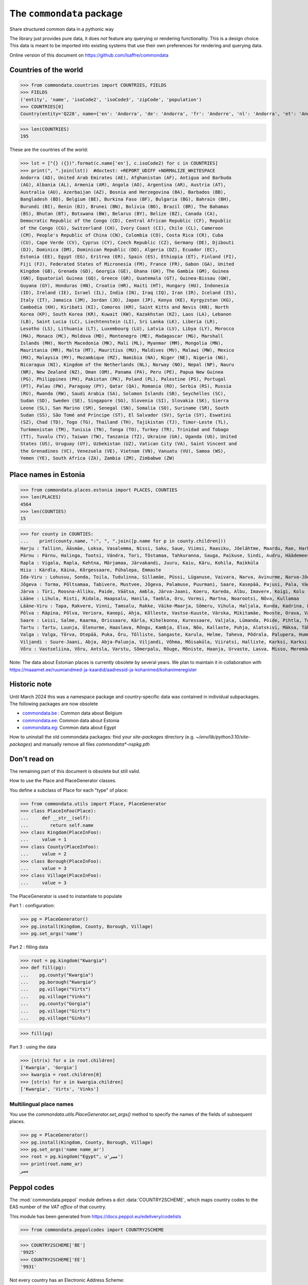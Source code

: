 ==========================
The ``commondata`` package
==========================

Share structured common data in a pythonic way

The library just provides pure data, it does *not* feature any querying or
rendering functionality.  This is a design choice. This data is meant to be
imported into existing systems that use their own preferences for rendering and
querying data.

Online version of this document on https://github.com/lsaffre/commondata


Countries of the world
======================

>>> from commondata.countries import COUNTRIES, FIELDS
>>> FIELDS
('entity', 'name', 'isoCode2', 'isoCode3', 'zipCode', 'population')
>>> COUNTRIES[0]
Country(entity='Q228', name={'en': 'Andorra', 'de': 'Andorra', 'fr': 'Andorre', 'nl': 'Andorra', 'et': 'Andorra', 'bn': 'অ্যান্ডোরা', 'es': 'Andorra'}, isoCode2='AD', isoCode3='AND', zipCode=None, population='87097')

>>> len(COUNTRIES)
195

These are the countries of the world:

>>> lst = ["{} ({})".format(c.name['en'], c.isoCode2) for c in COUNTRIES]
>>> print(", ".join(lst))  #doctest: +REPORT_UDIFF +NORMALIZE_WHITESPACE
Andorra (AD), United Arab Emirates (AE), Afghanistan (AF), Antigua and Barbuda
(AG), Albania (AL), Armenia (AM), Angola (AO), Argentina (AR), Austria (AT),
Australia (AU), Azerbaijan (AZ), Bosnia and Herzegovina (BA), Barbados (BB),
Bangladesh (BD), Belgium (BE), Burkina Faso (BF), Bulgaria (BG), Bahrain (BH),
Burundi (BI), Benin (BJ), Brunei (BN), Bolivia (BO), Brazil (BR), The Bahamas
(BS), Bhutan (BT), Botswana (BW), Belarus (BY), Belize (BZ), Canada (CA),
Democratic Republic of the Congo (CD), Central African Republic (CF), Republic
of the Congo (CG), Switzerland (CH), Ivory Coast (CI), Chile (CL), Cameroon
(CM), People's Republic of China (CN), Colombia (CO), Costa Rica (CR), Cuba
(CU), Cape Verde (CV), Cyprus (CY), Czech Republic (CZ), Germany (DE), Djibouti
(DJ), Dominica (DM), Dominican Republic (DO), Algeria (DZ), Ecuador (EC),
Estonia (EE), Egypt (EG), Eritrea (ER), Spain (ES), Ethiopia (ET), Finland (FI),
Fiji (FJ), Federated States of Micronesia (FM), France (FR), Gabon (GA), United
Kingdom (GB), Grenada (GD), Georgia (GE), Ghana (GH), The Gambia (GM), Guinea
(GN), Equatorial Guinea (GQ), Greece (GR), Guatemala (GT), Guinea-Bissau (GW),
Guyana (GY), Honduras (HN), Croatia (HR), Haiti (HT), Hungary (HU), Indonesia
(ID), Ireland (IE), Israel (IL), India (IN), Iraq (IQ), Iran (IR), Iceland (IS),
Italy (IT), Jamaica (JM), Jordan (JO), Japan (JP), Kenya (KE), Kyrgyzstan (KG),
Cambodia (KH), Kiribati (KI), Comoros (KM), Saint Kitts and Nevis (KN), North
Korea (KP), South Korea (KR), Kuwait (KW), Kazakhstan (KZ), Laos (LA), Lebanon
(LB), Saint Lucia (LC), Liechtenstein (LI), Sri Lanka (LK), Liberia (LR),
Lesotho (LS), Lithuania (LT), Luxembourg (LU), Latvia (LV), Libya (LY), Morocco
(MA), Monaco (MC), Moldova (MD), Montenegro (ME), Madagascar (MG), Marshall
Islands (MH), North Macedonia (MK), Mali (ML), Myanmar (MM), Mongolia (MN),
Mauritania (MR), Malta (MT), Mauritius (MU), Maldives (MV), Malawi (MW), Mexico
(MX), Malaysia (MY), Mozambique (MZ), Namibia (NA), Niger (NE), Nigeria (NG),
Nicaragua (NI), Kingdom of the Netherlands (NL), Norway (NO), Nepal (NP), Nauru
(NR), New Zealand (NZ), Oman (OM), Panama (PA), Peru (PE), Papua New Guinea
(PG), Philippines (PH), Pakistan (PK), Poland (PL), Palestine (PS), Portugal
(PT), Palau (PW), Paraguay (PY), Qatar (QA), Romania (RO), Serbia (RS), Russia
(RU), Rwanda (RW), Saudi Arabia (SA), Solomon Islands (SB), Seychelles (SC),
Sudan (SD), Sweden (SE), Singapore (SG), Slovenia (SI), Slovakia (SK), Sierra
Leone (SL), San Marino (SM), Senegal (SN), Somalia (SO), Suriname (SR), South
Sudan (SS), São Tomé and Príncipe (ST), El Salvador (SV), Syria (SY), Eswatini
(SZ), Chad (TD), Togo (TG), Thailand (TH), Tajikistan (TJ), Timor-Leste (TL),
Turkmenistan (TM), Tunisia (TN), Tonga (TO), Turkey (TR), Trinidad and Tobago
(TT), Tuvalu (TV), Taiwan (TW), Tanzania (TZ), Ukraine (UA), Uganda (UG), United
States (US), Uruguay (UY), Uzbekistan (UZ), Vatican City (VA), Saint Vincent and
the Grenadines (VC), Venezuela (VE), Vietnam (VN), Vanuatu (VU), Samoa (WS),
Yemen (YE), South Africa (ZA), Zambia (ZM), Zimbabwe (ZW)

Place names in Estonia
======================

>>> from commondata.places.estonia import PLACES, COUNTIES
>>> len(PLACES)
4564
>>> len(COUNTIES)
15

>>> for county in COUNTIES:
...    print(county.name, ":", ", ".join([p.name for p in county.children]))
Harju : Tallinn, Ääsmäe, Loksa, Vasalemma, Nissi, Saku, Saue, Viimsi, Raasiku, Jõelähtme, Maardu, Rae, Harku, Keila, Anija, Kehra, Kiili, Paldiski, Kose, Padise, Kõue, Kuusalu, Kernu, Aegviidu, Kaasiku, Kibuna, Vahastu, Vansi, Vikipalu, Jägala-Joa, Kersalu, Haapse, Jõesuu, Pohla, Andineeme
Pärnu : Pärnu, Halinga, Tootsi, Vändra, Tori, Tõstamaa, Tahkuranna, Sauga, Paikuse, Sindi, Audru, Häädemeeste, Kilingi-Nõmme, Are, Lavassaare, Varbla, Saarde, Surju, Kihnu, Koonga, Metsaääre, Aruvälja
Rapla : Vigala, Rapla, Kehtna, Märjamaa, Järvakandi, Juuru, Kaiu, Käru, Kohila, Raikküla
Hiiu : Kärdla, Käina, Kõrgessaare, Pühalepa, Emmaste
Ida-Viru : Lohusuu, Sonda, Toila, Tudulinna, Sillamäe, Püssi, Lüganuse, Vaivara, Narva, Avinurme, Narva-Jõesuu, Kohtla-Järve, Aseri, Jõhvi, Iisaku, Kiviõli, Alajõe, Kohtla-Nõmme, Maidla, Mäetaguse, Kohtla, Illuka
Jõgeva : Torma, Põltsamaa, Tabivere, Mustvee, Jõgeva, Palamuse, Puurmani, Saare, Kasepää, Pajusi, Pala, Vägeva
Järva : Türi, Roosna-Alliku, Paide, Väätsa, Ambla, Järva-Jaani, Koeru, Kareda, Albu, Imavere, Koigi, Kolu
Lääne : Lihula, Risti, Ridala, Haapsalu, Hanila, Taebla, Oru, Vormsi, Martna, Noarootsi, Nõva, Kullamaa
Lääne-Viru : Tapa, Rakvere, Vinni, Tamsalu, Rakke, Väike-Maarja, Sõmeru, Vihula, Haljala, Kunda, Kadrina, Laekvere, Viru-Nigula, Eisma
Põlva : Räpina, Põlva, Veriora, Kanepi, Ahja, Kõlleste, Vastse-Kuuste, Värska, Mikitamäe, Mooste, Orava, Valgjärve, Laheda
Saare : Leisi, Salme, Kaarma, Orissaare, Kärla, Kihelkonna, Kuressaare, Valjala, Lümanda, Pöide, Pihtla, Torgu, Mustjala, Laimjala, Muhu, Ruhnu
Tartu : Tartu, Luunja, Ülenurme, Haaslava, Rõngu, Kambja, Elva, Nõo, Kallaste, Puhja, Alatskivi, Mäksa, Tähtvere, Konguta, Rannu, Laeva, Võnnu, Peipsiääre, Meeksi, Vara, Piirissaare, Vehendi, Kriimani, Illi, Neemisküla
Valga : Valga, Tõrva, Otepää, Puka, Õru, Tõlliste, Sangaste, Karula, Helme, Taheva, Põdrala, Palupera, Hummuli
Viljandi : Suure-Jaani, Abja, Abja-Paluoja, Viljandi, Võhma, Mõisaküla, Viiratsi, Halliste, Karksi, Karksi-Nuia, Kolga-Jaani, Pärsti, Tarvastu, Saarepeedi, Paistu, Kõpu, Kõo, Soe
Võru : Vastseliina, Võru, Antsla, Varstu, Sõmerpalu, Rõuge, Mõniste, Haanja, Urvaste, Lasva, Misso, Meremäe, Kirumpää, Navi, Meegomäe

Note: The data about Estonian places is currently obsolete by several years. We
plan to maintain it in collaboration with
https://maaamet.ee/ruumiandmed-ja-kaardid/aadressid-ja-kohanimed/kohanimeregister


Historic note
=============

Until March 2024 this was a namespace package and country-specific data was
contained in individual subpackages. The following packages are now obsolete

- `commondata.be <https://github.com/lsaffre/commondata-be>`_ :
  Common data about Belgium
- `commondata.ee <https://github.com/lsaffre/commondata-ee>`_:
  Common data about Estonia
- `commondata.eg <https://github.com/ExcellentServ/commondata-eg>`_:
  Common data about Egypt

How to uninstall the old commondata packages: find your `site-packages`
directory (e.g. `~/env/lib/python3.10/site-packages`) and manually remove
all files `commondata*-nspkg.pth`

Don't read on
=============

The remaining part of this document is obsolete but still valid.

How to use the Place and PlaceGenerator classes.

You define a subclass of Place for each "type" of place:

>>> from commondata.utils import Place, PlaceGenerator
>>> class PlaceInFoo(Place):
...     def __str__(self):
...        return self.name
>>> class Kingdom(PlaceInFoo):
...     value = 1
>>> class County(PlaceInFoo):
...     value = 2
>>> class Borough(PlaceInFoo):
...     value = 3
>>> class Village(PlaceInFoo):
...     value = 3

The PlaceGenerator is used to instantiate to populate

Part 1 : configuration:

>>> pg = PlaceGenerator()
>>> pg.install(Kingdom, County, Borough, Village)
>>> pg.set_args('name')

Part 2 : filling data

>>> root = pg.kingdom("Kwargia")
>>> def fill(pg):
...    pg.county("Kwargia")
...    pg.borough("Kwargia")
...    pg.village("Virts")
...    pg.village("Vinks")
...    pg.county("Gorgia")
...    pg.village("Girts")
...    pg.village("Ginks")

>>> fill(pg)

Part 3 : using the data

>>> [str(x) for x in root.children]
['Kwargia', 'Gorgia']
>>> kwargia = root.children[0]
>>> [str(x) for x in kwargia.children]
['Kwargia', 'Virts', 'Vinks']


Multilingual place names
-------------------------

You use the `commondata.utils.PlaceGenerator.set_args()` method to
specify the names of the fields of subsequent places.

>>> pg = PlaceGenerator()
>>> pg.install(Kingdom, County, Borough, Village)
>>> pg.set_args('name name_ar')
>>> root = pg.kingdom("Egypt", u'مصر')
>>> print(root.name_ar)
مصر


Peppol codes
============

The :mod:`commondata.peppol` module defines a dict :data:`COUNTRY2SCHEME`, which
maps country codes to the EAS number of the *VAT office* of that country.

This module has been generated from https://docs.peppol.eu/edelivery/codelists

>>> from commondata.peppolcodes import COUNTRY2SCHEME

>>> COUNTRY2SCHEME['BE']
'9925'
>>> COUNTRY2SCHEME['EE']
'9931'

Not every country has an Electronic Address Scheme:

>>> COUNTRY2SCHEME['US']
Traceback (most recent call last):
...
KeyError: 'US'

Here is a list of the Peppol countries:

>>> " ".join(sorted(COUNTRY2SCHEME.keys()))
'AD AL AT BA BE BG CH CY CZ DE EE ES FI FR GB GR HR HU IE IT LI LT LU LV MC ME MK MT NL NO PL PT RO RS SE SI SK SM TR VA international'

This is used by Lino, see
https://dev.lino-framework.org/topics/peppol.html#electronic-address-scheme

